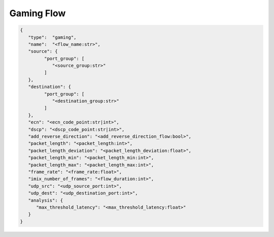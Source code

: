 ***********
Gaming Flow
***********

.. code-block:: json

   {
      "type":  "gaming",
      "name":  "<flow_name:str>",
      "source": {
            "port_group": [
               "<source_group:str>"
            ]
      },
      "destination": {
            "port_group": [
               "<destination_group:str>"
            ]
      },
      "ecn": "<ecn_code_point:str|int>",
      "dscp": "<dscp_code_point:str|int>",
      "add_reverse_direction": "<add_reverse_direction_flow:bool>",
      "packet_length": "<packet_length:int>",
      "packet_length_deviation": "<packet_length_deviation:float>",
      "packet_length_min": "<packet_length_min:int>",
      "packet_length_max": "<packet_length_max:int>",
      "frame_rate": "<frame_rate:float>",
      "imix_number_of_frames": "<flow_duration:int>",
      "udp_src": "<udp_source_port:int>",
      "udp_dest": "<udp_destination_port:int>",
      "analysis": {
         "max_threshold_latency": "<max_threshold_latency:float>"
      }
   }

.. jsonschema:: extra/test-cases/low-latency/json/config-schema.json#/$defs/gaming_flow
   :auto_reference:
   :auto_target:
   :lift_title: False

.. jsonschema:: extra/test-cases/low-latency/json/config-schema.json#/$defs/latency_loss_analysis/properties/max_threshold_latency
   :auto_reference:
   :auto_target:
   :lift_title: False
